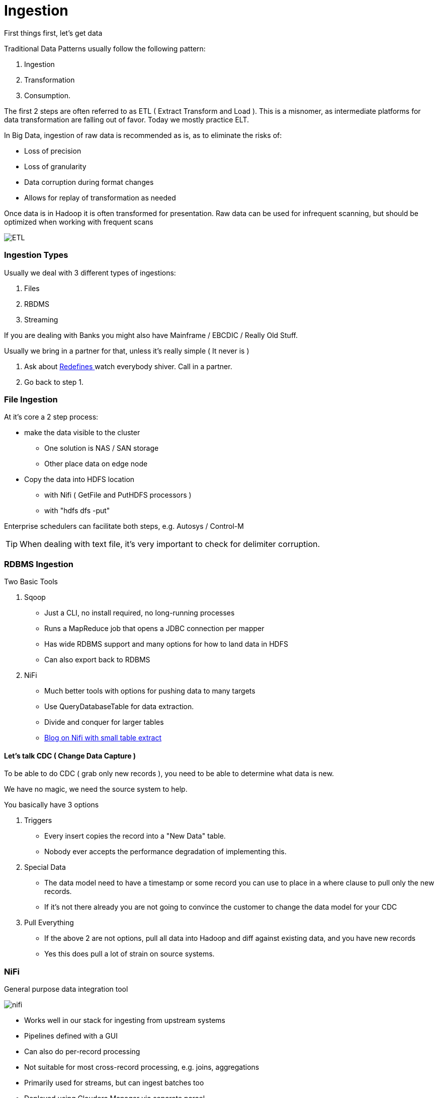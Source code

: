 
= Ingestion

First things first, let's get data

Traditional Data Patterns usually follow the following pattern:

1. Ingestion
1. Transformation
1. Consumption.

The first 2 steps are often referred to as ETL ( Extract Transform and Load ). This is a misnomer,
as intermediate platforms for data transformation are falling out of favor. Today we mostly practice ELT.

In Big Data, ingestion of raw data is recommended as is, as to eliminate the risks of:

* Loss of precision
* Loss of granularity
* Data corruption during format changes
* Allows for replay of transformation as needed

Once data is in Hadoop it is often transformed for presentation. Raw data can be used for
infrequent scanning, but should be optimized when working with frequent scans

image::png/etl.png[ETL]

=== Ingestion Types

Usually we deal with 3 different types of ingestions:

1. Files
1. RBDMS
1. Streaming

If you are dealing with Banks you might also have Mainframe / EBCDIC / Really Old Stuff.

Usually we bring in a partner for that, unless it's really simple ( It never is )

1. Ask about link:https://www.ibm.com/support/knowledgecenter/en/SS6SG3_4.2.0/com.ibm.entcobol.doc_4.2/PGandLR/ref/rlddered.htm[Redefines ]
   watch everybody shiver. Call in a partner.
1. Go back to step 1.

=== File Ingestion

At it's core a 2 step process:

* make the data visible to the cluster
** One solution is NAS / SAN storage
** Other place data on edge node
* Copy the data into HDFS location
** with Nifi ( GetFile and PutHDFS processors )
** with "hdfs dfs -put"

Enterprise schedulers can facilitate both steps, e.g. Autosys / Control-M

TIP: When dealing with text file, it's very important to check for delimiter corruption.

=== RDBMS Ingestion

Two Basic Tools

1. Sqoop

** Just a CLI, no install required, no long-running processes
** Runs a MapReduce job that opens a JDBC connection per mapper
** Has wide RDBMS support and many options for how to land data in HDFS
** Can also export back to RDBMS

1. NiFi

** Much better tools with options for pushing data to many targets
** Use QueryDatabaseTable for data extraction.
** Divide and conquer for larger tables
** link:https://community.cloudera.com/t5/Community-Articles/RDBMS-to-Hive-using-NiFi-small-medium-tables/ta-p/244677[Blog on Nifi with small table extract]


==== Let's talk CDC ( Change Data Capture )

To be able to do CDC ( grab only new records ), you need to be able to determine what data is new.

We have no magic, we need the source system to help.

You basically have 3 options

1. Triggers

** Every insert copies the record into a "New Data" table.
** Nobody ever accepts the performance degradation of implementing this.

1. Special Data

** The data model need to have a timestamp or some record you can use to place in a where clause
to pull only the new records.
** If it's not there already you are not going to convince the customer to change the data model for your CDC

1. Pull Everything

** If the above 2 are not options, pull all data into Hadoop and diff against existing data, and you have
   new records
** Yes this does pull a lot of strain on source systems.


=== NiFi

General purpose data integration tool

image::png/nifi.png[ nifi ]

* Works well in our stack for ingesting from upstream systems
* Pipelines defined with a GUI
* Can also do per-record processing
* Not suitable for most cross-record processing, e.g. joins, aggregations
* Primarily used for streams, but can ingest batches too
* Deployed using Cloudera Manager via separate parcel

